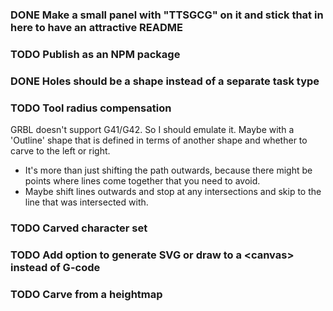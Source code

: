 *** DONE Make a small panel with "TTSGCG" on it and stick that in here to have an attractive README
*** TODO Publish as an NPM package
*** DONE Holes should be a shape instead of a separate task type
*** TODO Tool radius compensation

GRBL doesn't support G41/G42.  So I should emulate it.
Maybe with a 'Outline' shape that is defined in terms of another shape and whether to carve to the left or right.
- It's more than just shifting the path outwards, because there might be points where lines come together
  that you need to avoid.
- Maybe shift lines outwards and stop at any intersections and skip to the line that was intersected with.

*** TODO Carved character set
*** TODO Add option to generate SVG or draw to a <canvas> instead of G-code
*** TODO Carve from a heightmap

